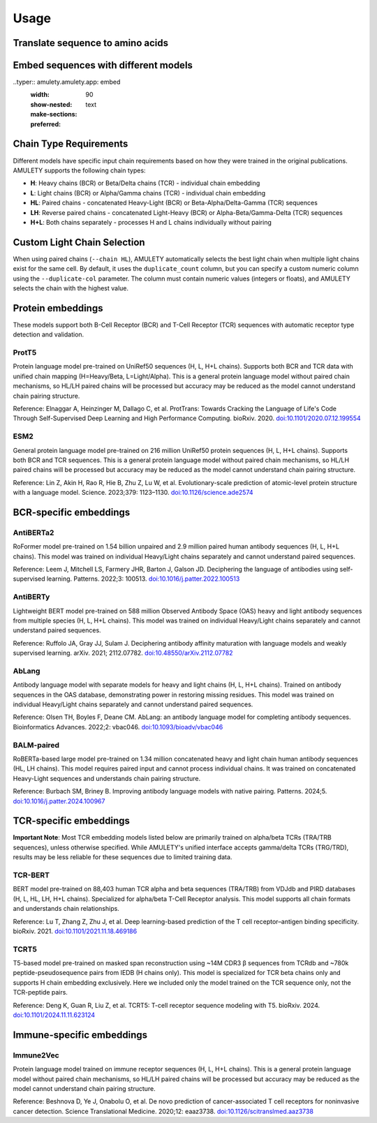 =====
Usage
=====


Translate sequence to amino acids
=================================

.. typer:: amulety.amulety.app:translate-igblast
    :width: 90
    :show-nested:
    :make-sections:
    :preferred: text


Embed sequences with different models
=====================================

..typer:: amulety.amulety.app: embed
    :width: 90
    :show-nested:
    :make-sections:
    :preferred: text


Chain Type Requirements
=======================

Different models have specific input chain requirements based on how they were trained in the original publications. AMULETY supports the following chain types:

- **H**: Heavy chains (BCR) or Beta/Delta chains (TCR) - individual chain embedding
- **L**: Light chains (BCR) or Alpha/Gamma chains (TCR) - individual chain embedding
- **HL**: Paired chains - concatenated Heavy-Light (BCR) or Beta-Alpha/Delta-Gamma (TCR) sequences
- **LH**: Reverse paired chains - concatenated Light-Heavy (BCR) or Alpha-Beta/Gamma-Delta (TCR) sequences
- **H+L**: Both chains separately - processes H and L chains individually without pairing


Custom Light Chain Selection
=============================

When using paired chains (``--chain HL``), AMULETY automatically selects the best light chain when multiple light chains exist for the same cell. By default, it uses the ``duplicate_count`` column, but you can specify a custom numeric column using the ``--duplicate-col`` parameter.  The column must contain numeric values (integers or floats), and AMULETY selects the chain with the highest value.



Protein embeddings
==================

These models support both B-Cell Receptor (BCR) and T-Cell Receptor (TCR) sequences with automatic receptor type detection and validation.

ProtT5
------

Protein language model pre-trained on UniRef50 sequences (H, L, H+L chains). Supports both BCR and TCR data with unified chain mapping (H=Heavy/Beta, L=Light/Alpha). This is a general protein language model without paired chain mechanisms, so HL/LH paired chains will be processed but accuracy may be reduced as the model cannot understand chain pairing structure.

Reference:
Elnaggar A, Heinzinger M, Dallago C, et al. ProtTrans: Towards Cracking the Language of Life's Code Through Self-Supervised Deep Learning and High Performance Computing. bioRxiv. 2020. `doi:10.1101/2020.07.12.199554 <https://doi.org/10.1101/2020.07.12.199554>`_

ESM2
----

General protein language model pre-trained on 216 million UniRef50 protein sequences (H, L, H+L chains). Supports both BCR and TCR sequences. This is a general protein language model without paired chain mechanisms, so HL/LH paired chains will be processed but accuracy may be reduced as the model cannot understand chain pairing structure.

Reference:
Lin Z, Akin H, Rao R, Hie B, Zhu Z, Lu W, et al. Evolutionary-scale prediction of atomic-level protein structure with a language model. Science. 2023;379: 1123–1130. `doi:10.1126/science.ade2574 <https://doi.org/10.1126/science.ade2574>`_

BCR-specific embeddings
=======================

AntiBERTa2
----------

RoFormer model pre-trained on 1.54 billion unpaired and 2.9 million paired human antibody sequences (H, L, H+L chains). This model was trained on individual Heavy/Light chains separately and cannot understand paired sequences.

Reference:
Leem J, Mitchell LS, Farmery JHR, Barton J, Galson JD. Deciphering the language of antibodies using self-supervised learning. Patterns. 2022;3: 100513. `doi:10.1016/j.patter.2022.100513 <https://doi.org/10.1016/j.patter.2022.100513>`_

AntiBERTy
----------

Lightweight BERT model pre-trained on 588 million Observed Antibody Space (OAS) heavy and light antibody sequences from multiple species (H, L, H+L chains). This model was trained on individual Heavy/Light chains separately and cannot understand paired sequences.

Reference:
Ruffolo JA, Gray JJ, Sulam J. Deciphering antibody affinity maturation with language models and weakly supervised learning. arXiv. 2021; 2112.07782. `doi:10.48550/arXiv.2112.07782 <https://doi.org/10.48550/arXiv.2112.07782>`_

AbLang
------

Antibody language model with separate models for heavy and light chains (H, L, H+L chains). Trained on antibody sequences in the OAS database, demonstrating power in restoring missing residues. This model was trained on individual Heavy/Light chains separately and cannot understand paired sequences.

Reference:
Olsen TH, Boyles F, Deane CM. AbLang: an antibody language model for completing antibody sequences. Bioinformatics Advances. 2022;2: vbac046. `doi:10.1093/bioadv/vbac046 <https://doi.org/10.1093/bioadv/vbac046>`_

BALM-paired
-----------

RoBERTa-based large model pre-trained on 1.34 million concatenated heavy and light chain human antibody sequences (HL, LH chains). This model requires paired input and cannot process individual chains. It was trained on concatenated Heavy-Light sequences and understands chain pairing structure.

Reference:
Burbach SM, Briney B. Improving antibody language models with native pairing. Patterns. 2024;5. `doi:10.1016/j.patter.2024.100967 <https://doi.org/10.1016/j.patter.2024.100967>`_

TCR-specific embeddings
=======================


**Important Note**: Most TCR embedding models listed below are primarily trained on alpha/beta TCRs (TRA/TRB sequences), unless otherwise specified. While AMULETY's unified interface accepts gamma/delta TCRs (TRG/TRD), results may be less reliable for these sequences due to limited training data.

TCR-BERT
--------

BERT model pre-trained on 88,403 human TCR alpha and beta sequences (TRA/TRB) from VDJdb and PIRD databases (H, L, HL, LH, H+L chains). Specialized for alpha/beta T-Cell Receptor analysis. This model supports all chain formats and understands chain relationships.

Reference:
Lu T, Zhang Z, Zhu J, et al. Deep learning-based prediction of the T cell receptor–antigen binding specificity. bioRxiv. 2021. `doi:10.1101/2021.11.18.469186 <https://www.biorxiv.org/content/10.1101/2021.11.18.469186v1>`_


TCRT5
-----

T5-based model pre-trained on masked span reconstruction using ~14M CDR3 β sequences from TCRdb and ~780k peptide-pseudosequence pairs from IEDB (H chains only). This model is specialized for TCR beta chains only and supports H chain embedding exclusively. Here we included only the model trained on the TCR sequence only, not the TCR-peptide pairs.

Reference:
Deng K, Guan R, Liu Z, et al. TCRT5: T-cell receptor sequence modeling with T5. bioRxiv. 2024. `doi:10.1101/2024.11.11.623124 <https://doi.org/10.1101/2024.11.11.623124>`_

Immune-specific embeddings
==========================

Immune2Vec
----------

Protein language model trained on immune receptor sequences (H, L, H+L chains). This is a general protein language model without paired chain mechanisms, so HL/LH paired chains will be processed but accuracy may be reduced as the model cannot understand chain pairing structure.

Reference:
Beshnova D, Ye J, Onabolu O, et al. De novo prediction of cancer-associated T cell receptors for noninvasive cancer detection. Science Translational Medicine. 2020;12: eaaz3738. `doi:10.1126/scitranslmed.aaz3738 <https://doi.org/10.1126/scitranslmed.aaz3738>`_


